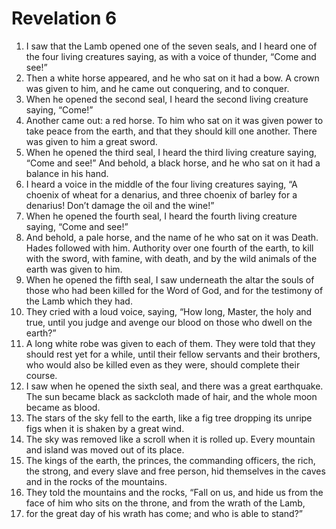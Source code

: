 ﻿
* Revelation 6
1. I saw that the Lamb opened one of the seven seals, and I heard one of the four living creatures saying, as with a voice of thunder, “Come and see!” 
2. Then a white horse appeared, and he who sat on it had a bow. A crown was given to him, and he came out conquering, and to conquer. 
3. When he opened the second seal, I heard the second living creature saying, “Come!” 
4. Another came out: a red horse. To him who sat on it was given power to take peace from the earth, and that they should kill one another. There was given to him a great sword. 
5. When he opened the third seal, I heard the third living creature saying, “Come and see!” And behold, a black horse, and he who sat on it had a balance in his hand. 
6. I heard a voice in the middle of the four living creatures saying, “A choenix of wheat for a denarius, and three choenix of barley for a denarius! Don’t damage the oil and the wine!” 
7. When he opened the fourth seal, I heard the fourth living creature saying, “Come and see!” 
8. And behold, a pale horse, and the name of he who sat on it was Death. Hades followed with him. Authority over one fourth of the earth, to kill with the sword, with famine, with death, and by the wild animals of the earth was given to him. 
9. When he opened the fifth seal, I saw underneath the altar the souls of those who had been killed for the Word of God, and for the testimony of the Lamb which they had. 
10. They cried with a loud voice, saying, “How long, Master, the holy and true, until you judge and avenge our blood on those who dwell on the earth?” 
11. A long white robe was given to each of them. They were told that they should rest yet for a while, until their fellow servants and their brothers, who would also be killed even as they were, should complete their course. 
12. I saw when he opened the sixth seal, and there was a great earthquake. The sun became black as sackcloth made of hair, and the whole moon became as blood. 
13. The stars of the sky fell to the earth, like a fig tree dropping its unripe figs when it is shaken by a great wind. 
14. The sky was removed like a scroll when it is rolled up. Every mountain and island was moved out of its place. 
15. The kings of the earth, the princes, the commanding officers, the rich, the strong, and every slave and free person, hid themselves in the caves and in the rocks of the mountains. 
16. They told the mountains and the rocks, “Fall on us, and hide us from the face of him who sits on the throne, and from the wrath of the Lamb, 
17. for the great day of his wrath has come; and who is able to stand?” 
